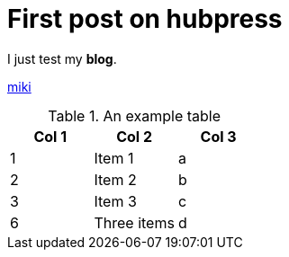 = First post on hubpress
:hp-tags: HubPress, Blog, Open Source,


I just test my *blog*.

http://mikqi.github.io[miki]


.An example table
[options="header,footer"]
|=======================
|Col 1|Col 2      |Col 3
|1    |Item 1     |a
|2    |Item 2     |b
|3    |Item 3     |c
|6    |Three items|d
|=======================